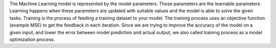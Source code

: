 .. title: Machine Learning Glossary: what is model training in machine learning ?
.. slug: machine-learning-glossary-what-is-model-training-in-machine-learning
.. date: 2024-05-06 23:44:07 UTC+05:45
.. tags: machine-learning, machine-learning-glossary
.. category: 
.. link: 
.. description: 
.. type: text

The Machine Learning model is represented by the model parameters. Those parameters are the learnable parameters. Learning happens when these parameters are updated with suitable values and the model is able to solve the given tasks.
Training is the process of feeding a training dataset to your model. The training process uses an objective function (example MSE) to get the feedback in each iteration. Since we are trying to improve the accuracy of the model on a given
input, and lower the error between model prediction and actual output, we also called training process as a model optimization process.
